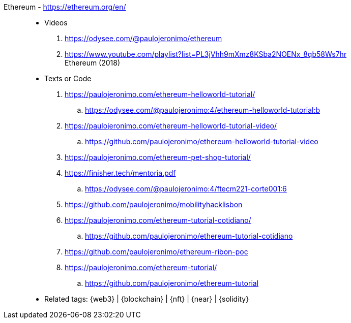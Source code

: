 [#ethereum]#Ethereum# - https://ethereum.org/en/::
* Videos
. https://odysee.com/@paulojeronimo/ethereum
. https://www.youtube.com/playlist?list=PL3jVhh9mXmz8KSba2NOENx_8qb58Ws7hr +
  Ethereum (2018)
* Texts or Code
. https://paulojeronimo.com/ethereum-helloworld-tutorial/
.. https://odysee.com/@paulojeronimo:4/ethereum-helloworld-tutorial:b
. https://paulojeronimo.com/ethereum-helloworld-tutorial-video/
.. https://github.com/paulojeronimo/ethereum-helloworld-tutorial-video
. https://paulojeronimo.com/ethereum-pet-shop-tutorial/
. https://finisher.tech/mentoria.pdf
.. https://odysee.com/@paulojeronimo:4/ftecm221-corte001:6
. https://github.com/paulojeronimo/mobilityhacklisbon
. https://paulojeronimo.com/ethereum-tutorial-cotidiano/
.. https://github.com/paulojeronimo/ethereum-tutorial-cotidiano
. https://github.com/paulojeronimo/ethereum-ribon-poc
. https://paulojeronimo.com/ethereum-tutorial/
.. https://github.com/paulojeronimo/ethereum-tutorial
* Related tags: {web3} | {blockchain} | {nft} | {near} | {solidity}
